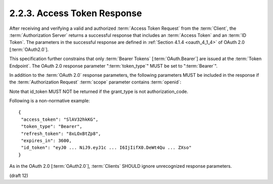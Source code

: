 2.2.3.  Access Token Response
^^^^^^^^^^^^^^^^^^^^^^^^^^^^^^^

After receiving and verifying a valid 
and authorized :term:`Access Token Request` from the :term:`Client`, 
the :term:`Authorization Server` returns a successful response 
that includes an :term:`Access Token` and an :term:`ID Token`. 
The parameters in the successful response are defined in :ref:`Section 4.1.4 <oauth_4_1_4>` of OAuth 2.0 [:term:`OAuth2.0`].

This specification further constrains that 
only :term:`Bearer Tokens` [:term:`OAuth.Bearer`] are issued at the :term:`Token Endpoint`. 
The OAuth 2.0 response parameter ":term:`token_type`" MUST be set to ":term:`Bearer`".

In addition to the :term:`OAuth 2.0` response parameters, 
the following parameters MUST be included in the response 
if the :term:`Authorization Request` :term:`scope` parameter contains :term:`openid`:


Note that id_token MUST NOT be returned if the grant_type is not authorization_code.


.. glossary::

    id_token
        The :term:`ID Token` value associated with the authentication session. 

Following is a non-normative example:

::

    {
     "access_token": "SlAV32hkKG",
     "token_type": "Bearer",
     "refresh_token": "8xLOxBtZp8",
     "expires_in": 3600,
     "id_token": "eyJ0 ... NiJ9.eyJ1c ... I6IjIifX0.DeWt4Qu ... ZXso"
    }

As in the OAuth 2.0 [:term:`OAuth2.0`], 
:term:`Clients` SHOULD ignore unrecognized response parameters. 

(draft 12)
